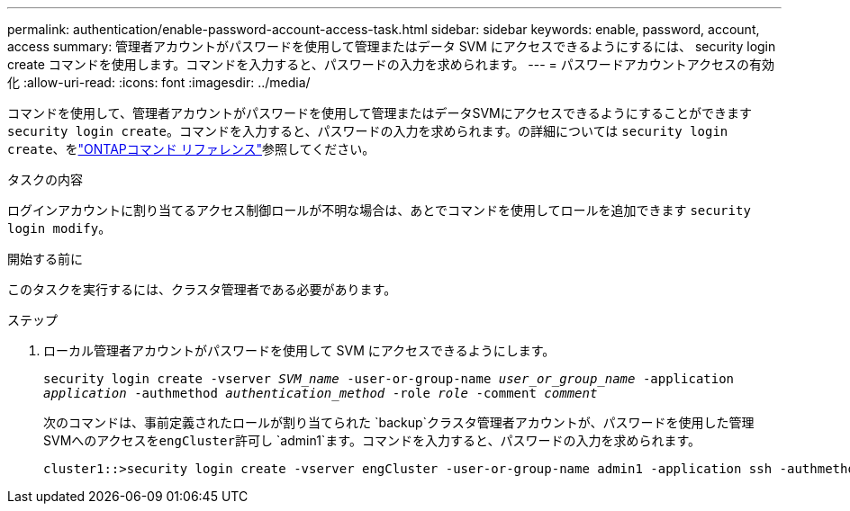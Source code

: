 ---
permalink: authentication/enable-password-account-access-task.html 
sidebar: sidebar 
keywords: enable, password, account, access 
summary: 管理者アカウントがパスワードを使用して管理またはデータ SVM にアクセスできるようにするには、 security login create コマンドを使用します。コマンドを入力すると、パスワードの入力を求められます。 
---
= パスワードアカウントアクセスの有効化
:allow-uri-read: 
:icons: font
:imagesdir: ../media/


[role="lead"]
コマンドを使用して、管理者アカウントがパスワードを使用して管理またはデータSVMにアクセスできるようにすることができます `security login create`。コマンドを入力すると、パスワードの入力を求められます。の詳細については `security login create`、をlink:https://docs.netapp.com/us-en/ontap-cli/security-login-create.html["ONTAPコマンド リファレンス"^]参照してください。

.タスクの内容
ログインアカウントに割り当てるアクセス制御ロールが不明な場合は、あとでコマンドを使用してロールを追加できます `security login modify`。

.開始する前に
このタスクを実行するには、クラスタ管理者である必要があります。

.ステップ
. ローカル管理者アカウントがパスワードを使用して SVM にアクセスできるようにします。
+
`security login create -vserver _SVM_name_ -user-or-group-name _user_or_group_name_ -application _application_ -authmethod _authentication_method_ -role _role_ -comment _comment_`

+
次のコマンドは、事前定義されたロールが割り当てられた `backup`クラスタ管理者アカウントが、パスワードを使用した管理SVMへのアクセスを``engCluster``許可し `admin1`ます。コマンドを入力すると、パスワードの入力を求められます。

+
[listing]
----
cluster1::>security login create -vserver engCluster -user-or-group-name admin1 -application ssh -authmethod password -role backup
----

